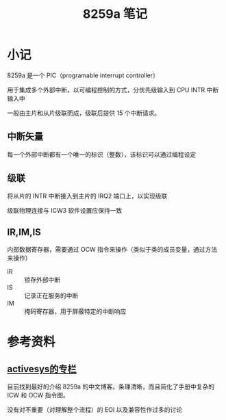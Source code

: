 #+TITLE: 8259a 笔记


* 小记

8259a 是一个 PIC（programable interrupt controller）

用于集成多个外部中断，以可编程控制的方式，分优先级输入到 CPU INTR 中断输入中

一般由主片和从片级联而成，级联后提供 15 个中断请求。

** 中断矢量

每一个外部中断都有一个唯一的标识（整数），该标识可以通过编程设定

** 级联

将从片的 INTR 中断接入到主片的 IRQ2 端口上，以实现级联

级联物理连接与 ICW3 软件设置应保持一致

** IR,IM,IS

内部数据寄存器，需要通过 OCW 指令来操作（类似于类的成员变量，通过方法来操作）

- IR :: 锁存外部中断
- IS :: 记录正在服务的中断
- IM :: 掩码寄存器，用于屏蔽特定的中断响应

* 参考资料

** [[http://blog.csdn.net/activesys/article/details/17426609#][activesys的专栏]]

目前找到最好的介绍 8259a 的中文博客。条理清晰，而且简化了手册中复杂的 ICW 和 OCW 指令图。

没有对不重要（对理解整个流程）的 EOI 以及兼容性作过多的讨论


